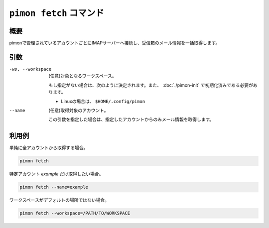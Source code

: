 ``pimon fetch`` コマンド
========================

概要
----

pimonで管理されているアカウントごとにIMAPサーバーへ接続し、受信箱のメール情報を一括取得します。

引数
----

-ws, --workspace
  (任意)対象となるワークスペース。

  もし指定がない場合は、次のように決定されます。また、 :doc:`./pimon-init` で初期化済みである必要があります。

  - Linuxの場合は、 ``$HOME/.config/pimon``

--name
  (任意)取得対象のアカウント。

  この引数を指定した場合は、指定したアカウントからのみメール情報を取得します。

利用例
------

単純に全アカウントから取得する場合。

.. code-block:: console

   pimon fetch

特定アカウント *example* だけ取得したい場合。

.. code-block:: console

   pimon fetch --name=example

ワークスペースがデフォルトの場所ではない場合。

.. code-block:: console

   pimon fetch --workspace=/PATH/TO/WORKSPACE
